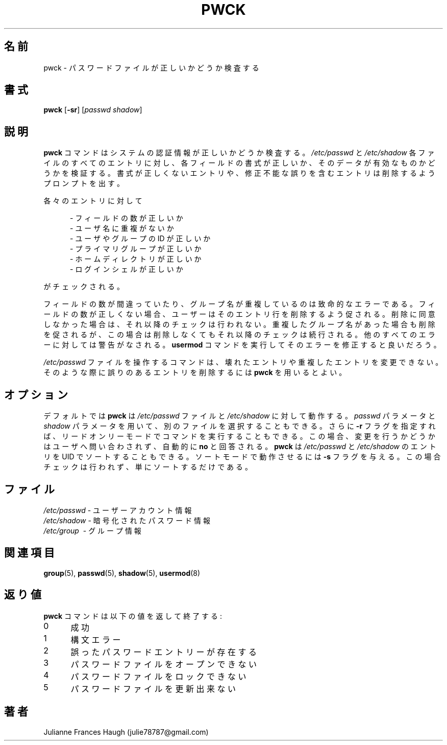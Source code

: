 .\"$Id$
.\" SPDX-FileCopyrightText: 1992, Julianne Frances Haugh
.\" SPDX-FileCopyrightText: 1997 Kazuyoshi Furutaka
.\" SPDX-License-Identifier: BSD-3-Clause
.\" Translated Fri Feb 14 23:06:00 JST 1997
.\"         by Kazuyoshi Furutaka <furutaka@Flux.tokai.jaeri.go.jp>
.\" Updated  Sun 3 Mar 2002 by NAKANO Takeo <nakano@apm.seikei.ac.jp>
.\" Modified Sun 22 Sep 2002 by NAKANO Takeo
.\"
.TH PWCK 8
.SH 名前
pwck \- パスワードファイルが正しいかどうか検査する
.SH 書式
\fBpwck\fR [\fB\-sr\fR] [\fIpasswd\fR \fIshadow\fR]
.SH 説明
\fBpwck\fR コマンドはシステムの認証情報が正しいかどうか検査する。
\fI/etc/passwd\fR と \fI/etc/shadow\fR
各ファイルのすべてのエントリに対し、
各フィールドの書式が正しいか、
そのデータが有効なものかどうかを検証する。
書式が正しくないエントリや、
修正不能な誤りを含むエントリは削除するようプロンプトを出す。
.P
各々のエントリに対して
.sp
.in +.5i
\- フィールドの数が正しいか
.br
\- ユーザ名に重複がないか
.br
\- ユーザやグループの ID が正しいか
.br
\- プライマリグループが正しいか
.br
\- ホームディレクトリが正しいか
.br
\- ログインシェルが正しいか
.in -.5i
.sp
がチェックされる。
.P
フィールドの数が間違っていたり、
グループ名が重複しているのは致命的なエラーである。
フィールドの数が正しくない場合、
ユーザーはそのエントリ行を削除するよう促される。
削除に同意しなかった場合は、それ以降のチェックは行われない。
重複したグループ名があった場合も削除を促されるが、
この場合は削除しなくてもそれ以降のチェックは続行される。
他のすべてのエラーに対しては警告がなされる。
\fBusermod\fR コマンドを実行してそのエラーを修正すると良いだろう。
.P
\fI/etc/passwd\fR ファイルを操作するコマンドは、
壊れたエントリや重複したエントリを変更できない。
そのような際に誤りのあるエントリを削除するには
\fBpwck\fR を用いるとよい。
.SH オプション
デフォルトでは \fBpwck\fR は \fI/etc/passwd\fR ファイルと
\fI/etc/shadow\fR に対して動作する。
\fIpasswd\fR パラメータと \fIshadow\fR パラメータを用いて、
別のファイルを選択することもできる。
さらに \fB\-r\fR フラグを指定すれば、
リードオンリーモードでコマンドを実行することもできる。
この場合、変更を行うかどうかはユーザへ問い合わされず、
自動的に \fBno\fR と回答される。
\fBpwck\fR は \fI/etc/passwd\fR と \fI/etc/shadow\fR
のエントリを UID でソートすることもできる。
ソートモードで動作させるには \fB\-s\fR フラグを与える。
この場合チェックは行われず、単にソートするだけである。
.SH ファイル
\fI/etc/passwd\fR \- ユーザーアカウント情報
.br
\fI/etc/shadow\fR \- 暗号化されたパスワード情報
.br
\fI/etc/group\fR \ \- グループ情報
.SH 関連項目
.BR group (5),
.BR passwd (5),
.BR shadow (5),
.BR usermod (8)
.SH 返り値
\fBpwck\fR コマンドは以下の値を返して終了する:
.IP 0 5
成功
.IP 1 5
構文エラー
.IP 2 5
誤ったパスワードエントリーが存在する
.IP 3 5
パスワードファイルをオープンできない
.IP 4 5
パスワードファイルをロックできない
.IP 5 5
パスワードファイルを更新出来ない
.SH 著者
Julianne Frances Haugh (julie78787@gmail.com)

